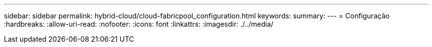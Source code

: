 ---
sidebar: sidebar 
permalink: hybrid-cloud/cloud-fabricpool_configuration.html 
keywords:  
summary:  
---
= Configuração
:hardbreaks:
:allow-uri-read: 
:nofooter: 
:icons: font
:linkattrs: 
:imagesdir: ./../media/



